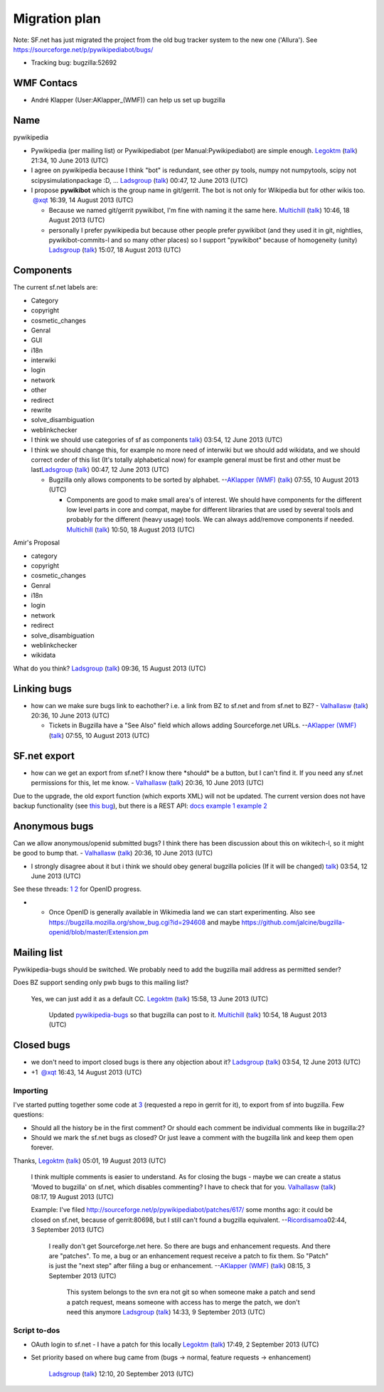 Migration plan
^^^^^^^^^^^^^^

Note: SF.net has just migrated the project from the old bug tracker
system to the new one ('Allura'). See
https://sourceforge.net/p/pywikipediabot/bugs/

-  Tracking bug: bugzilla:52692

WMF Contacs
'''''''''''

-  André Klapper (User:AKlapper_(WMF)) can help us set up bugzilla

Name
''''

pywikipedia

-  Pywikipedia (per mailing list) or Pywikipediabot (per
   Manual:Pywikipediabot) are simple enough. `Legoktm <User:Legoktm>`__
   (`talk <User talk:Legoktm>`__) 21:34, 10 June 2013 (UTC)
-  I agree on pywikipedia because I think "bot" is redundant, see other
   py tools, numpy not numpytools, scipy not scipysimulationpackage :D,
   ... `Ladsgroup <User:Ladsgroup>`__ (`talk <User talk:Ladsgroup>`__)
   00:47, 12 June 2013 (UTC)
-  I propose **pywikibot** which is the group name in git/gerrit. The
   bot is not only for Wikipedia but for other wikis too.
    \ `@ <user talk:xqt>`__\ \ `xqt <user:xqt>`__ 16:39, 14 August 2013
   (UTC)

   -  Because we named git/gerrit pywikibot, I'm fine with naming it the
      same here. `Multichill <User:Multichill>`__
      (`talk <User talk:Multichill>`__) 10:46, 18 August 2013 (UTC)
   -  personally I prefer pywikipedia but because other people prefer
      pywikibot (and they used it in git, nightlies, pywikibot-commits-l
      and so many other places) so I support "pywikibot" because of
      homogeneity (unity) `Ladsgroup <User:Ladsgroup>`__
      (`talk <User talk:Ladsgroup>`__) 15:07, 18 August 2013 (UTC)

Components
''''''''''

The current sf.net labels are:

-  Category
-  copyright
-  cosmetic\_changes
-  Genral
-  GUI
-  i18n
-  interwiki
-  login
-  network
-  other
-  redirect
-  rewrite
-  solve\_disambiguation
-  weblinkchecker

-  I think we should use categories of sf as components
   `talk <User talk:Ladsgroup>`__) 03:54, 12 June 2013 (UTC)
-  I think we should change this, for example no more need of interwiki
   but we should add wikidata, and we should correct order of this list
   (It's totally alphabetical now) for example general must be first and
   other must be last\ `Ladsgroup <User:Ladsgroup>`__
   (`talk <User talk:Ladsgroup>`__) 00:47, 12 June 2013 (UTC)

   -  Bugzilla only allows components to be sorted by alphabet.
      --`AKlapper (WMF) <User:AKlapper (WMF)>`__
      (`talk <User talk:AKlapper (WMF)>`__) 07:55, 10 August 2013 (UTC)

      -  Components are good to make small area's of interest. We should
         have components for the different low level parts in core and
         compat, maybe for different libraries that are used by several
         tools and probably for the different (heavy usage) tools. We
         can always add/remove components if needed.
         `Multichill <User:Multichill>`__
         (`talk <User talk:Multichill>`__) 10:50, 18 August 2013 (UTC)

Amir's Proposal
               

-  category
-  copyright
-  cosmetic\_changes
-  Genral
-  i18n
-  login
-  network
-  redirect
-  solve\_disambiguation
-  weblinkchecker
-  wikidata

What do you think? `Ladsgroup <User:Ladsgroup>`__
(`talk <User talk:Ladsgroup>`__) 09:36, 15 August 2013 (UTC)

Linking bugs
''''''''''''

-  how can we make sure bugs link to eachother? i.e. a link from BZ to
   sf.net and from sf.net to BZ? - `Valhallasw <User:Valhallasw>`__
   (`talk <User talk:Valhallasw>`__) 20:36, 10 June 2013 (UTC)

   -  Tickets in Bugzilla have a "See Also" field which allows adding
      Sourceforge.net URLs. --`AKlapper (WMF) <User:AKlapper (WMF)>`__
      (`talk <User talk:AKlapper (WMF)>`__) 07:55, 10 August 2013 (UTC)

SF.net export
'''''''''''''

-  how can we get an export from sf.net? I know there \*should\* be a
   button, but I can't find it. If you need any sf.net permissions for
   this, let me know. - `Valhallasw <User:Valhallasw>`__
   (`talk <User talk:Valhallasw>`__) 20:36, 10 June 2013 (UTC)

Due to the upgrade, the old export function (which exports XML) will not
be updated. The current version does not have backup functionality (see
`this bug <https://sourceforge.net/p/allura/tickets/3154/>`__), but
there is a REST API:
`docs <https://sourceforge.net/p/forge/documentation/Allura%20API/#tracker>`__
`example
1 <https://sourceforge.net/rest/p/pywikipediabot/feature-requests>`__
`example
2 <https://sourceforge.net/rest/p/pywikipediabot/feature-requests/339>`__

Anonymous bugs
''''''''''''''

Can we allow anonymous/openid submitted bugs? I think there has been
discussion about this on wikitech-l, so it might be good to bump that. -
`Valhallasw <User:Valhallasw>`__ (`talk <User talk:Valhallasw>`__)
20:36, 10 June 2013 (UTC)

-  I strongly disagree about it but i think we should obey general
   bugzilla policies (If it will be changed)
   `talk <User talk:Ladsgroup>`__) 03:54, 12 June 2013 (UTC)

See these threads:
`1 <http://thread.gmane.org/gmane.science.linguistics.wikipedia.technical/68126/focus=70516>`__
`2 <http://thread.gmane.org/gmane.science.linguistics.wikipedia.technical/70520>`__
for OpenID progress.

-  

   -  Once OpenID is generally available in Wikimedia land we can start
      experimenting. Also see
      https://bugzilla.mozilla.org/show_bug.cgi?id=294608 and maybe
      https://github.com/jalcine/bugzilla-openid/blob/master/Extension.pm

Mailing list
''''''''''''

Pywikipedia-bugs should be switched. We probably need to add the
bugzilla mail address as permitted sender?

Does BZ support sending only pwb bugs to this mailing list?

    Yes, we can just add it as a default CC. `Legoktm <User:Legoktm>`__
    (`talk <User talk:Legoktm>`__) 15:58, 13 June 2013 (UTC)

        Updated
        `pywikipedia-bugs <https://lists.wikimedia.org/mailman/listinfo/pywikipedia-bugs>`__
        so that bugzilla can post to it.
        `Multichill <User:Multichill>`__
        (`talk <User talk:Multichill>`__) 10:54, 18 August 2013 (UTC)

Closed bugs
'''''''''''

-  we don't need to import closed bugs is there any objection about it?
   `Ladsgroup <User:Ladsgroup>`__ (`talk <User talk:Ladsgroup>`__)
   03:54, 12 June 2013 (UTC)
-  +1  \ `@ <user talk:xqt>`__\ \ `xqt <user:xqt>`__ 16:43, 14 August
   2013 (UTC)

Importing
---------

I've started putting together some code at
`3 <https://github.com/pywikibot/sf-export>`__ (requested a repo in
gerrit for it), to export from sf into bugzilla. Few questions:

-  Should all the history be in the first comment? Or should each
   comment be individual comments like in bugzilla:2?
-  Should we mark the sf.net bugs as closed? Or just leave a comment
   with the bugzilla link and keep them open forever.

Thanks, `Legoktm <User:Legoktm>`__ (`talk <User talk:Legoktm>`__) 05:01,
19 August 2013 (UTC)

    I think multiple comments is easier to understand. As for closing
    the bugs - maybe we can create a status 'Moved to bugzilla' on
    sf.net, which disables commenting? I have to check that for you.
    `Valhallasw <User:Valhallasw>`__ (`talk <User talk:Valhallasw>`__)
    08:17, 19 August 2013 (UTC)

    Example: I've filed
    http://sourceforge.net/p/pywikipediabot/patches/617/ some months
    ago: it could be closed on sf.net, because of gerrit:80698, but I
    still can't found a bugzilla equivalent.
    --\ `Ricordi <User:Ricordisamoa>`__\ `samoa <User talk:Ricordisamoa>`__\ 
    02:44, 3 September 2013 (UTC)

        I really don't get Sourceforge.net here. So there are bugs and
        enhancement requests. And there are "patches". To me, a bug or
        an enhancement request receive a patch to fix them. So "Patch"
        is just the "next step" after filing a bug or enhancement.
        --`AKlapper (WMF) <User:AKlapper (WMF)>`__
        (`talk <User talk:AKlapper (WMF)>`__) 08:15, 3 September 2013
        (UTC)

            This system belongs to the svn era not git so when someone
            make a patch and send a patch request, means someone with
            access has to merge the patch, we don't need this anymore
            `Ladsgroup <User:Ladsgroup>`__
            (`talk <User talk:Ladsgroup>`__) 14:33, 9 September 2013
            (UTC)

Script to-dos
-------------

-  OAuth login to sf.net - I have a patch for this locally
   `Legoktm <User:Legoktm>`__ (`talk <User talk:Legoktm>`__) 17:49, 2
   September 2013 (UTC)
-  Set priority based on where bug came from (bugs -> normal, feature
   requests -> enhancement)

       .. raw:: mediawiki

          {{done}}

       `Ladsgroup <User:Ladsgroup>`__ (`talk <User talk:Ladsgroup>`__)
       12:10, 20 September 2013 (UTC)


